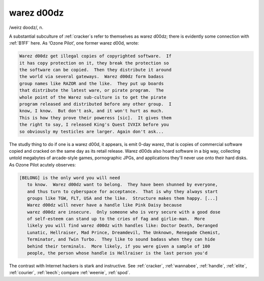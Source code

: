 .. _warez-d00dz:

============================================================
warez d00dz
============================================================

/weirz doodz/, n\.

A substantial subculture of :ref:`cracker`\s refer to themselves as warez d00dz; there is evidently some connection with :ref:`B1FF` here.
As ‘Ozone Pilot’, one former warez d00d, wrote:

.. code-block:: none


   Warez d00dz get illegal copies of copyrighted software.  If
   it has copy protection on it, they break the protection so
   the software can be copied.  Then they distribute it around
   the world via several gateways.  Warez d00dz form badass
   group names like RAZOR and the like.  They put up boards
   that distribute the latest ware, or pirate program.  The
   whole point of the Warez sub-culture is to get the pirate
   program released and distributed before any other group.  I
   know, I know.  But don't ask, and it won't hurt as much.
   This is how they prove their poweress [sic].  It gives them
   the right to say, I released King's Quest IVXIX before you
   so obviously my testicles are larger. Again don't ask...

The studly thing to do if one is a warez d00d, it appears, is emit 0-day warez, that is copies of commercial software copied and cracked on the same day as its retail release.
Warez d00ds also hoard software in a big way, collecting untold megabytes of arcade-style games, pornographic JPGs, and applications they'll never use onto their hard disks.
As Ozone Pilot acutely observes:

.. code-block:: none

   [BELONG] is the only word you will need
      to know.  Warez d00dz want to belong.  They have been shunned by everyone,
      and thus turn to cyberspace for acceptance.  That is why they always start
      groups like TGW, FLT, USA and the like.  Structure makes them happy. [...]
      Warez d00dz will never have a handle like Pink Daisy because
      warez d00dz are insecure.  Only someone who is very secure with a good dose
      of self-esteem can stand up to the cries of fag and girlie-man.  More
      likely you will find warez d00dz with handles like: Doctor Death, Deranged
      Lunatic, Hellraiser, Mad Prince, Dreamdevil, The Unknown, Renegade Chemist,
      Terminator, and Twin Turbo.  They like to sound badass when they can hide
      behind their terminals.  More likely, if you were given a sample of 100
      people, the person whose handle is Hellraiser is the last person you'd

The contrast with Internet hackers is stark and instructive.
See :ref:`cracker`\, :ref:`wannabee`\, :ref:`handle`\, :ref:`elite`\, :ref:`courier`\, :ref:`leech`\; compare :ref:`weenie`\, :ref:`spod`\.

